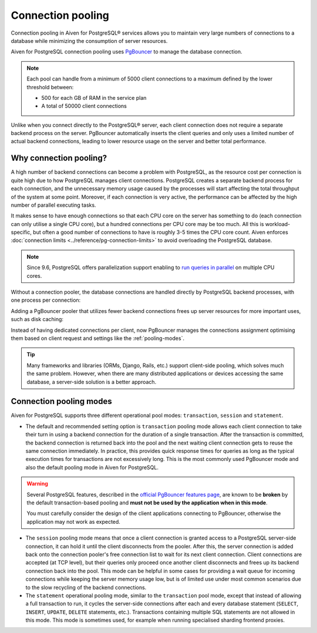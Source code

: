 Connection pooling
==================

Connection pooling in Aiven for PostgreSQL® services allows you to maintain very large numbers of connections to a database while minimizing the consumption of server resources.


Aiven for PostgreSQL connection pooling uses `PgBouncer <https://www.pgbouncer.org/>`_ to manage the database connection.

.. Note::
    
    Each pool can handle from a minimum of 5000 client connections to a maximum defined by the lower threshold between:
    
    * 500 for each GB of RAM in the service plan
    * A total of 50000 client connections


Unlike when you connect directly to the PostgreSQL® server, each client connection does not require a separate backend process on the server. PgBouncer automatically inserts the client queries and only uses a limited number of actual backend connections, leading to lower resource usage on the server and better total performance.

Why connection pooling?
------------------------

A high number of backend connections can become a problem with PostgreSQL, as the resource cost per connection is quite high due to how PostgreSQL manages client connections. PostgreSQL creates a separate backend process for each connection, and the unnecessary memory usage caused by the processes will start affecting the total throughput of the system at some point. Moreover, if each connection is very active, the performance can be affected by the high number of parallel executing tasks.

It makes sense to have enough connections so that each CPU core on the server has something to do (each connection can only utilise a single CPU core), but a hundred connections per CPU core may be too much. All this is workload-specific, but often a good number of connections to have is roughly 3-5 times the CPU core count. Aiven enforces :doc:`connection limits <../reference/pg-connection-limits>` to avoid overloading the PostgreSQL database.



.. Note::
    Since 9.6, PostgreSQL offers parallelization support enabling to `run queries in parallel <https://www.postgresql.org/docs/current/parallel-query.html>`_ on multiple CPU cores.


Without a connection pooler, the database connections are handled directly by PostgreSQL backend processes, with one process per connection:

.. mermaid::

    graph LR
        pg_client_1(PG client) <-.->|Client establishing a new connection| postmaster
        pg_client_2(PG client) ---> pg_backend_1(PG Backend 1)
        pg_client_3(PG client) ---> pg_backend_2(PG Backend 2)
        pg_client_4(PG client) ---> pg_backend_3(PG Backend 3)
        pg_client_5(PG client) --->|Existing client connections| pg_backend_4(PG Backend 4)
        pg_client_6(PG client) ---> pg_backend_5(PG Backend 5)
        pg_client_7(PG client) ---> pg_backend_6(PG Backend 6)

    subgraph PostgreSQL server
        postmaster & pg_backend_1 & pg_backend_2 & pg_backend_3 & pg_backend_4 & pg_backend_5 & pg_backend_6
    end

    subgraph Clients
        pg_client_1 & pg_client_2 & pg_client_3 & pg_client_4 & pg_client_5 & pg_client_6 & pg_client_7
    end


Adding a PgBouncer pooler that utilizes fewer backend connections frees up server resources for more important uses, such as disk caching:

.. mermaid::

    graph LR
        pg_client_1(PG client) <-.->|Client establishing a new connection| pgbouncer
        pg_client_2(PG client) ---> pgbouncer
        pg_client_3(PG client) ---> pgbouncer
        pg_client_4(PG client) ---> pgbouncer
        pg_client_5(PG client) --->|Existing client connections| pgbouncer
        pg_client_6(PG client) ---> pgbouncer
        pg_client_7(PG client) ---> pgbouncer
        pgbouncer --> postmaster
        pgbouncer --> pg_backend_1(PG Backend 1)
        pgbouncer --> pg_backend_2(PG Backend 2)
        pgbouncer --> pg_backend_3(PG Backend 3)
        pgbouncer --> pg_backend_4(PG Backend 4)


    subgraph PostgreSQL server
        pgbouncer
        postmaster & pg_backend_1 & pg_backend_2 & pg_backend_3 & pg_backend_4
    end

    subgraph Clients
        pg_client_1 & pg_client_2 & pg_client_3 & pg_client_4 & pg_client_5 & pg_client_6 & pg_client_7
    end


Instead of having dedicated connections per client, now PgBouncer manages the connections assignment optimising them based on client request and settings like the :ref:`pooling-modes`.

.. Tip::
    Many frameworks and libraries (ORMs, Django, Rails, etc.) support client-side pooling, which solves much the same problem. However, when there are many distributed applications or devices accessing the same database, a server-side solution is a better approach.

.. _pooling-modes:

Connection pooling modes 
------------------------

Aiven for PostgreSQL supports three different operational pool modes: ``transaction``, ``session`` and ``statement``.

* The default and recommended setting option is ``transaction`` pooling mode allows each client connection to take their turn in using a backend connection for the duration of a single transaction. After the transaction is committed, the backend connection is returned back into the pool and the next waiting client connection gets to reuse the same connection immediately. In practice, this provides quick response times for queries as long as the typical execution times for transactions are not excessively long. This is the most commonly used PgBouncer mode and also the default pooling mode in Aiven for PostgreSQL.

.. Warning::
    Several PostgreSQL features, described in the `official PgBouncer features page <https://www.pgbouncer.org/features>`_, are known to be **broken** by the default transaction-based pooling and **must not be used by the application when in this mode**.
    
    You must carefully consider the design of the client applications connecting to PgBouncer, otherwise the application may not work as expected.

* The ``session`` pooling mode means that once a client connection is granted access to a PostgreSQL server-side connection, it can hold it until the client disconnects from the pooler. After this, the server connection is added back onto the connection pooler's free connection list to wait for its next client connection. Client connections are accepted (at TCP level), but their queries only proceed once another client disconnects and frees up its backend connection back into the pool. This mode can be helpful in some cases for providing a wait queue for incoming connections while keeping the server memory usage low, but is of limited use under most common scenarios due to the slow recycling of the backend connections.
* The ``statement`` operational pooling mode, similar to the ``transaction`` pool mode, except that instead of allowing a full transaction to run, it cycles the server-side connections after each and every database statement (``SELECT``, ``INSERT``, ``UPDATE``, ``DELETE`` statements, etc.). Transactions containing multiple SQL statements are not allowed in this mode. This mode is sometimes used, for example when running specialised sharding frontend proxies.
